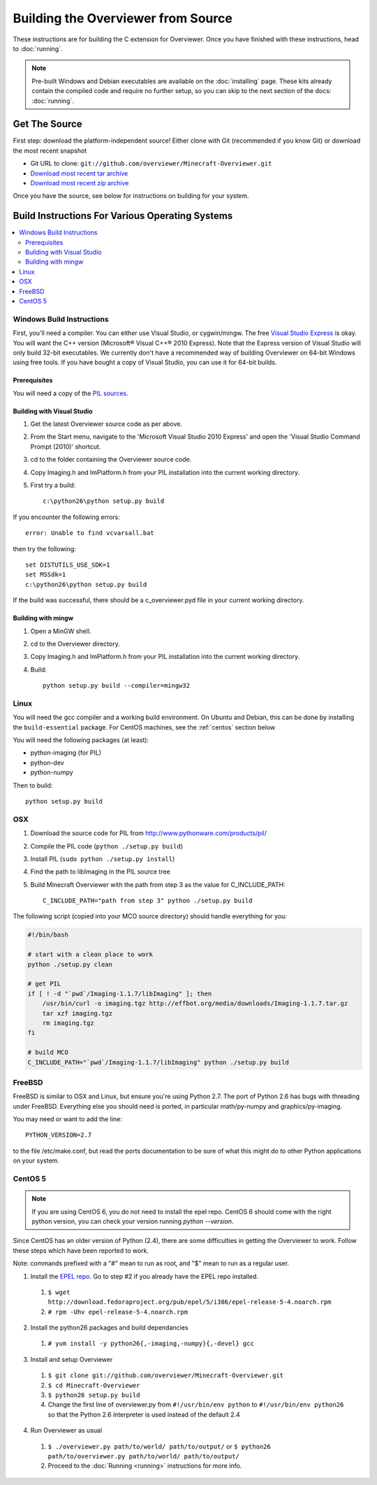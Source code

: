 ===================================
Building the Overviewer from Source
===================================

These instructions are for building the C extension for Overviewer. Once you
have finished with these instructions, head to :doc:`running`.

.. note::

    Pre-built Windows and Debian executables are available on the
    :doc:`installing` page.  These kits already contain the compiled code and
    require no further setup, so you can skip to the next section of the docs:
    :doc:`running`.

Get The Source
==============

First step: download the platform-independent source! Either clone with Git
(recommended if you know Git) or download the most recent snapshot

* Git URL to clone: ``git://github.com/overviewer/Minecraft-Overviewer.git``
* `Download most recent tar archive <https://github.com/overviewer/Minecraft-Overviewer/tarball/master>`_

* `Download most recent zip archive <https://github.com/overviewer/Minecraft-Overviewer/zipball/master>`_

Once you have the source, see below for instructions on building for your
system.

Build Instructions For Various Operating Systems
================================================

.. contents::
    :local:

Windows Build Instructions
--------------------------

First, you'll need a compiler.  You can either use Visual Studio, or
cygwin/mingw. The free `Visual Studio Express
<http://www.microsoft.com/express/Windows/>`_ is okay. You will want the C++
version (Microsoft® Visual C++® 2010 Express).  Note that the Express version of
Visual Studio will only build 32-bit executables.  We currently don't have a
recommended way of building Overviewer on 64-bit Windows using free tools.  If you
have bought a copy of Visual Studio, you can use it for 64-bit builds.


Prerequisites
~~~~~~~~~~~~~

You will need a copy of the `PIL sources <http://www.pythonware.com/products/pil/>`_.

Building with Visual Studio
~~~~~~~~~~~~~~~~~~~~~~~~~~~

1. Get the latest Overviewer source code as per above.
2. From the Start menu, navigate to the 'Microsoft Visual Studio 2010 Express' and open the 'Visual Studio Command Prompt (2010)' shortcut.
3. cd to the folder containing the Overviewer source code.
4. Copy Imaging.h and ImPlatform.h from your PIL installation into the current working directory.
5. First try a build::

    c:\python26\python setup.py build

If you encounter the following errors::

    error: Unable to find vcvarsall.bat

then try the following::

    set DISTUTILS_USE_SDK=1
    set MSSdk=1
    c:\python26\python setup.py build

If the build was successful, there should be a c_overviewer.pyd file in your current working directory.

Building with mingw
~~~~~~~~~~~~~~~~~~~

1. Open a MinGW shell.
2. cd to the Overviewer directory.
3. Copy Imaging.h and ImPlatform.h from your PIL installation into the current working directory.
4. Build::

    python setup.py build --compiler=mingw32


Linux
-----

You will need the gcc compiler and a working build environment. On Ubuntu and
Debian, this can be done by installing the ``build-essential`` package. For
CentOS machines, see the :ref:`centos` section below

You will need the following packages (at least):

* python-imaging (for PIL)
* python-dev
* python-numpy

Then to build::

    python setup.py build

OSX
---

1. Download the source code for PIL from http://www.pythonware.com/products/pil/
2. Compile the PIL code (``python ./setup.py build``)
3. Install PIL (``sudo python ./setup.py install``)
4. Find the path to libImaging in the PIL source tree
5. Build Minecraft Overviewer with the path from step 3 as the value for C_INCLUDE_PATH::

    C_INCLUDE_PATH="path from step 3" python ./setup.py build

The following script (copied into your MCO source directory) should handle everything for you:

.. code-block:: bash

    #!/bin/bash

    # start with a clean place to work
    python ./setup.py clean

    # get PIL
    if [ ! -d "`pwd`/Imaging-1.1.7/libImaging" ]; then
        /usr/bin/curl -o imaging.tgz http://effbot.org/media/downloads/Imaging-1.1.7.tar.gz
        tar xzf imaging.tgz
        rm imaging.tgz
    fi

    # build MCO
    C_INCLUDE_PATH="`pwd`/Imaging-1.1.7/libImaging" python ./setup.py build

FreeBSD
-------
FreeBSD is similar to OSX and Linux, but ensure you're using Python 2.7. The port of Python 2.6 has bugs with threading under FreeBSD.
Everything else you should need is ported, in particular math/py-numpy and graphics/py-imaging.

You may need or want to add the line::

    PYTHON_VERSION=2.7

to the file /etc/make.conf, but read the ports documentation to be sure of what this might do to other Python applications on your system.

.. _centos:

CentOS 5
--------

.. note::

    If you are using CentOS 6, you do not need to install the epel repo.
    CentOS 6 should come with the right python version, you can check
    your version running *python --version*.

Since CentOS has an older version of Python (2.4), there are some difficulties
in getting the Overviewer to work. Follow these steps which have been reported
to work.

Note: commands prefixed with a "#" mean to run as root, and "$" mean to run as a
regular user.

1. Install the `EPEL repo <http://fedoraproject.org/wiki/EPEL>`_. Go to step #2 if you already have the EPEL repo installed.

  1. ``$ wget http://download.fedoraproject.org/pub/epel/5/i386/epel-release-5-4.noarch.rpm``
  2. ``# rpm -Uhv epel-release-5-4.noarch.rpm``

2. Install the python26 packages and build dependancies

  1. ``# yum install -y python26{,-imaging,-numpy}{,-devel} gcc``

3. Install and setup Overviewer

  1. ``$ git clone git://github.com/overviewer/Minecraft-Overviewer.git``
  2. ``$ cd Minecraft-Overviewer``
  3. ``$ python26 setup.py build``
  4. Change the first line of overviewer.py from ``#!/usr/bin/env python`` to ``#!/usr/bin/env python26`` so that the Python 2.6 interpreter is used instead of the default 2.4

4. Run Overviewer as usual

  1. ``$ ./overviewer.py path/to/world/ path/to/output/`` or ``$ python26 path/to/overviewer.py path/to/world/ path/to/output/``
  2. Proceed to the :doc:`Running <running>` instructions for more info.
